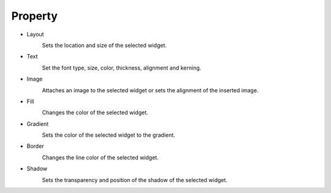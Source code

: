 Property
--------------

- Layout
    .. image:: /_static/panels/style/layout.png

    Sets the location and size of the selected widget.

- Text
    .. image:: /_static/panels/style/text.png

    Set the font type, size, color, thickness, alignment and kerning.

- Image
    .. image:: /_static/panels/style/img.png

    Attaches an image to the selected widget or sets the alignment of the inserted image.

- Fill
    .. image:: /_static/panels/style/fill.png

    Changes the color of the selected widget.

- Gradient
    .. image:: /_static/panels/style/gradient.png

    Sets the color of the selected widget to the gradient.

- Border
    .. image:: /_static/panels/style/border.png

    Changes the line color of the selected widget.

- Shadow
    .. image:: /_static/panels/style/shadow.png

    Sets the transparency and position of the shadow of the selected widget.

